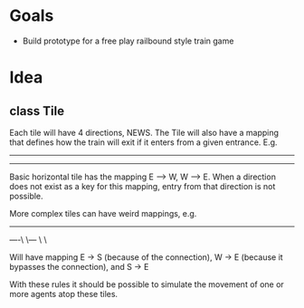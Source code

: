 * Goals
  - Build prototype for a free play railbound style train game
* Idea
** class Tile
   Each tile will have 4 directions, NEWS. The Tile will also have a mapping that defines how the train will exit if it enters from a given entrance. E.g.
   
   ------
   ------
   
   Basic horizontal tile has the mapping E --> W, W --> E. When a direction does not exist as a key for this mapping, entry from that direction is not possible.
   
   More complex tiles can have weird mappings, e.g. 
   
   ----------
   ----\ \---
        \ \
	
   Will have mapping E -> S (because of the connection), W -> E (because it bypasses the connection), and S -> E
   
   With these rules it should be possible to simulate the movement of one or more agents atop these tiles.